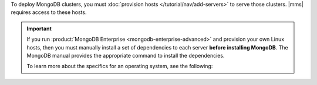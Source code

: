 To deploy MongoDB clusters, you must
:doc:`provision hosts </tutorial/nav/add-servers>` to serve those
clusters. |mms| requires access to these hosts.

.. important::

   If you run :product:`MongoDB Enterprise <mongodb-enterprise-advanced>`
   and provision your own Linux hosts, then you must manually install a
   set of dependencies to each server **before installing MongoDB**.
   The MongoDB manual provides the appropriate command to install the
   dependencies.

   To learn more about the specifics for an operating system, see the
   following:

   .. include:: /includes/list-links-per-os-for-enterprise-dependencies.rst
